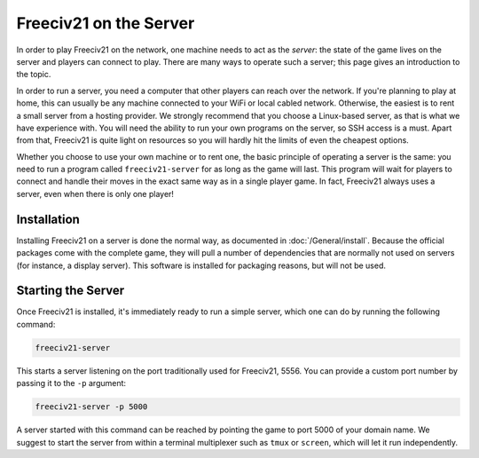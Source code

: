 ..
    SPDX-License-Identifier: GPL-3.0-or-later
    SPDX-FileCopyrightText: 2022 louis94 <m_louis30@yahoo.com>

Freeciv21 on the Server
***********************

In order to play Freeciv21 on the network, one machine needs to act as the *server*: the state of
the game lives on the server and players can connect to play. There are many ways to operate such a
server; this page gives an introduction to the topic.

In order to run a server, you need a computer that other players can reach over the network. If
you're planning to play at home, this can usually be any machine connected to your WiFi or local
cabled network. Otherwise, the easiest is to rent a small server from a hosting provider. We
strongly recommend that you choose a Linux-based server, as that is what we have experience with.
You will need the ability to run your own programs on the server, so SSH access is a must. Apart
from that, Freeciv21 is quite light on resources so you will hardly hit the limits of even the
cheapest options.

Whether you choose to use your own machine or to rent one, the basic principle of operating a
server is the same: you need to run a program called ``freeciv21-server`` for as long as the game
will last. This program will wait for players to connect and handle their moves in the exact same
way as in a single player game. In fact, Freeciv21 always uses a server, even when there is only
one player!

Installation
============

Installing Freeciv21 on a server is done the normal way, as documented in :doc:`/General/install`.
Because the official packages come with the complete game, they will pull a number of dependencies
that are normally not used on servers (for instance, a display server). This software is installed
for packaging reasons, but will not be used.

Starting the Server
===================

Once Freeciv21 is installed, it's immediately ready to run a simple server, which one can do by
running the following command:

.. code-block:: sh

    freeciv21-server

This starts a server listening on the port traditionally used for Freeciv21, 5556. You can provide
a custom port number by passing it to the ``-p`` argument:

.. code-block:: sh

    freeciv21-server -p 5000

A server started with this command can be reached by pointing the game to port 5000 of your domain
name. We suggest to start the server from within a terminal multiplexer such as ``tmux`` or
``screen``, which will let it run independently.
